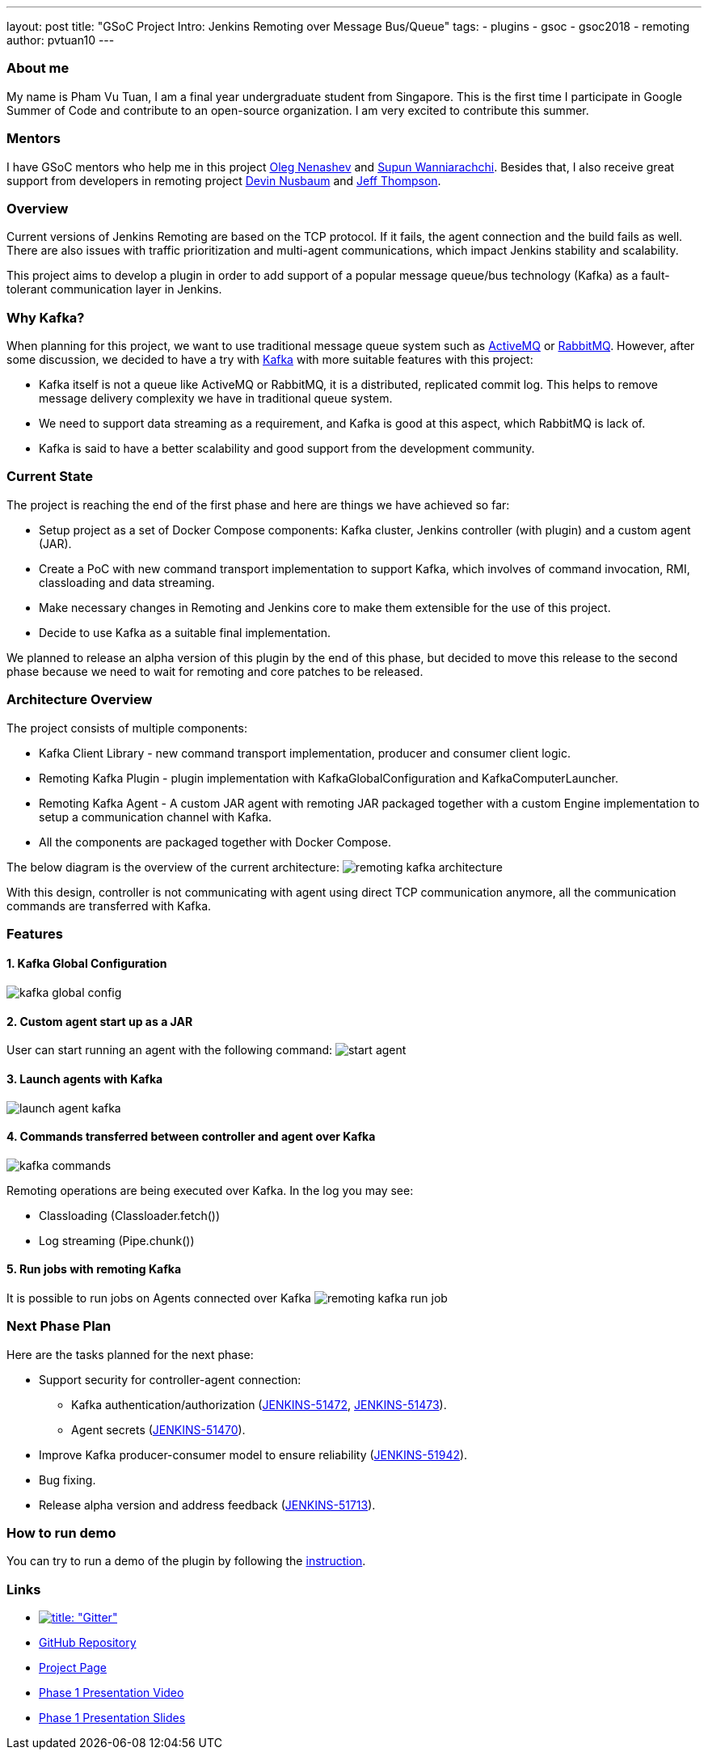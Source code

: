 ---
layout: post
title: "GSoC Project Intro: Jenkins Remoting over Message Bus/Queue"
tags:
- plugins
- gsoc
- gsoc2018
- remoting
author: pvtuan10
---

=== About me
My name is Pham Vu Tuan, I am a final year undergraduate student from Singapore. This is the first time I participate in Google Summer of Code and contribute to an open-source organization. I am very excited to contribute this summer.

=== Mentors
I have GSoC mentors who help me in this project https://github.com/oleg-nenashev[Oleg Nenashev] and https://github.com/Supun94[Supun Wanniarachchi]. Besides that, I also receive great support from developers in remoting project https://github.com/dwnusbaum[Devin Nusbaum] and https://github.com/jeffret-b[Jeff Thompson].

=== Overview
Current versions of Jenkins Remoting are based on the TCP protocol. If it fails, the agent connection and the build fails as well. There are also issues with traffic prioritization and multi-agent communications, which impact Jenkins stability and scalability.

This project aims to develop a plugin in order to add support of a popular message queue/bus technology (Kafka) as a fault-tolerant communication layer in Jenkins.

=== Why Kafka?
When planning for this project, we want to use traditional message queue system such as https://github.com/oleg-nenashev[ActiveMQ] or https://github.com/oleg-nenashev[RabbitMQ]. However, after some discussion, we decided to have a try with https://kafka.apache.org/[Kafka] with more suitable features with this project:

* Kafka itself is not a queue like ActiveMQ or RabbitMQ, it is a distributed, replicated commit log. This helps to remove message delivery complexity we have in traditional queue system.
* We need to support data streaming as a requirement, and Kafka is good at this aspect, which RabbitMQ is lack of.
* Kafka is said to have a better scalability and good support from the development community.

=== Current State
The project is reaching the end of the first phase and here are things we have achieved so far:

* Setup project as a set of Docker Compose components: Kafka cluster, Jenkins controller (with plugin) and a custom agent (JAR).
* Create a PoC with new command transport implementation to support Kafka, which involves of command invocation, RMI, classloading and data streaming.
* Make necessary changes in Remoting and Jenkins core to make them extensible for the use of this project.
* Decide to use Kafka as a suitable final implementation.

We planned to release an alpha version of this plugin by the end of this phase, but decided to move this release to the second phase because we need to wait for remoting and core patches to be released.

=== Architecture Overview
The project consists of multiple components:

* Kafka Client Library - new command transport implementation, producer and consumer client logic.
* Remoting Kafka Plugin - plugin implementation with KafkaGlobalConfiguration and KafkaComputerLauncher.
* Remoting Kafka Agent - A custom JAR agent with remoting JAR packaged together with a custom Engine implementation to setup a communication channel with Kafka.
* All the components are packaged together with Docker Compose.

The below diagram is the overview of the current architecture:
image:/images/post-images/remoting-kafka-intro/remoting-kafka-architecture.png[title="Remoting Kafka Plugin Current Architecture", role="center"]

With this design, controller is not communicating with agent using direct TCP communication anymore, all the communication commands are transferred with Kafka.

=== Features

==== 1. Kafka Global Configuration
image:/images/post-images/remoting-kafka-intro/kafka-global-config.png[title="Remoting Kafka Global Configuration", role="center"]

==== 2. Custom agent start up as a JAR
User can start running an agent with the following command:
image:/images/post-images/remoting-kafka-intro/start-agent.png[title="Command to start an agent", role="center"]

==== 3. Launch agents with Kafka
image:/images/post-images/remoting-kafka-intro/launch-agent-kafka.png[title="Launch agent with Kafka", role="center"]

==== 4. Commands transferred between controller and agent over Kafka
image:/images/post-images/remoting-kafka-intro/kafka-commands.png[title="controller-agent communication with Kafka", role="center"]

Remoting operations are being executed over Kafka. In the log you may see:

* Classloading (Classloader.fetch())
* Log streaming (Pipe.chunk())

==== 5. Run jobs with remoting Kafka
It is possible to run jobs on Agents connected over Kafka
image:/images/post-images/remoting-kafka-intro/remoting-kafka-run-job.png[title="Job run with Remoting Kafka Plugin", role="center"]

=== Next Phase Plan
Here are the tasks planned for the next phase:

* Support security for controller-agent connection:
** Kafka authentication/authorization (https://issues.jenkins.io/browse/JENKINS-51472[JENKINS-51472], https://issues.jenkins.io/browse/JENKINS-51473[JENKINS-51473]).
** Agent secrets (https://issues.jenkins.io/browse/JENKINS-51470[JENKINS-51470]).
* Improve Kafka producer-consumer model to ensure reliability (https://issues.jenkins.io/browse/JENKINS-51942[JENKINS-51942]).
* Bug fixing.
* Release alpha version and address feedback (https://issues.jenkins.io/browse/JENKINS-51713[JENKINS-51713]).

=== How to run demo
You can try to run a demo of the plugin by following the https://github.com/jenkinsci/remoting-kafka-plugin/#plugin-demo-instructions[instruction].

=== Links

* https://gitter.im/jenkinsci/remoting[image:https://badges.gitter.im/jenkinsci/remoting.svg[title: "Gitter"]]
* https://github.com/jenkinsci/remoting-kafka-plugin[GitHub Repository]
* https://jenkins.io/projects/gsoc/2018/remoting-over-message-bus/[Project Page]
* https://youtu.be/qWHM8S0fzUw[Phase 1 Presentation Video]
* https://docs.google.com/presentation/d/1GxkI17lZYQ6_pyAOR9sXNXq1K3LwkqjigXdxxf81VkE/edit?usp=sharing[Phase 1 Presentation Slides]
